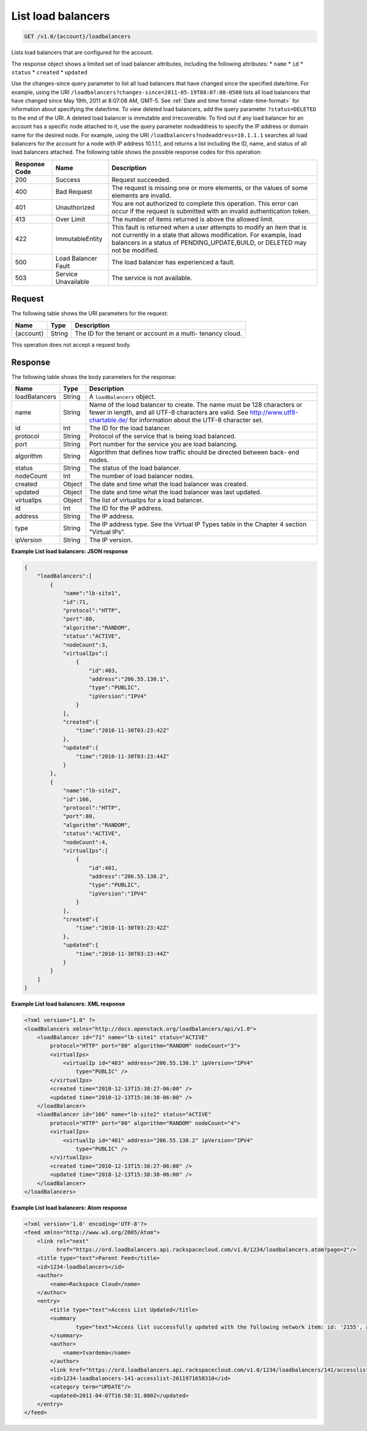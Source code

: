 .. _get-list-load-balancers:

List load balancers
~~~~~~~~~~~~~~~~~~~

.. code::

    GET /v1.0/{account}/loadbalancers

Lists load balancers that are configured for the account.

The response object shows a limited set of load balancer attributes, including
the following attributes:
*  ``name``
*  ``id``
*  ``status``
*  ``created``
*  ``updated``

Use the changes-since query parameter to list all load balancers that have
changed since the specified date/time. For example, using the URI
``/loadbalancers?changes-since=2011-05-19T08:07:08-0500`` lists all load
balancers that have changed since May 19th, 2011 at 8:07:08 AM, GMT-5. See
:ref:`Date and time format <date-time-format>` for information about specifying
the date/time. To view deleted load balancers, add the query parameter
``?status=DELETED`` to the end of the URI. A deleted load balancer is immutable
and irrecoverable. To find out if any load balancer for an account has a
specific node attached to it, use the query parameter nodeaddress to specify
the IP address or domain name for the desired node. For example, using the URI
``/loadbalancers?nodeaddress=10.1.1.1`` searches all load balancers for the
account for a node with IP address 10.1.1.1, and returns a list including the
ID, name, and status of all load balancers attached. The following table shows
the possible response codes for this operation:

+--------------------------+-------------------------+-------------------------+
|Response Code             |Name                     |Description              |
+==========================+=========================+=========================+
|200                       |Success                  |Request succeeded.       |
+--------------------------+-------------------------+-------------------------+
|400                       |Bad Request              |The request is missing   |
|                          |                         |one or more elements, or |
|                          |                         |the values of some       |
|                          |                         |elements are invalid.    |
+--------------------------+-------------------------+-------------------------+
|401                       |Unauthorized             |You are not authorized   |
|                          |                         |to complete this         |
|                          |                         |operation. This error    |
|                          |                         |can occur if the request |
|                          |                         |is submitted with an     |
|                          |                         |invalid authentication   |
|                          |                         |token.                   |
+--------------------------+-------------------------+-------------------------+
|413                       |Over Limit               |The number of items      |
|                          |                         |returned is above the    |
|                          |                         |allowed limit.           |
+--------------------------+-------------------------+-------------------------+
|422                       |ImmutableEntity          |This fault is returned   |
|                          |                         |when a user attempts to  |
|                          |                         |modify an item that is   |
|                          |                         |not currently in a state |
|                          |                         |that allows              |
|                          |                         |modification. For        |
|                          |                         |example, load balancers  |
|                          |                         |in a status of           |
|                          |                         |PENDING_UPDATE,BUILD, or |
|                          |                         |DELETED may not be       |
|                          |                         |modified.                |
+--------------------------+-------------------------+-------------------------+
|500                       |Load Balancer Fault      |The load balancer has    |
|                          |                         |experienced a fault.     |
+--------------------------+-------------------------+-------------------------+
|503                       |Service Unavailable      |The service is not       |
|                          |                         |available.               |
+--------------------------+-------------------------+-------------------------+

Request
-------

The following table shows the URI parameters for the request:

+--------------------------+-------------------------+-------------------------+
|Name                      |Type                     |Description              |
+==========================+=========================+=========================+
|{account}                 |String                   |The ID for the tenant or |
|                          |                         |account in a multi-      |
|                          |                         |tenancy cloud.           |
+--------------------------+-------------------------+-------------------------+

This operation does not accept a request body.

Response
--------

The following table shows the body parameters for the response:

+--------------------------+-------------------------+-------------------------------+
|Name                      |Type                     |Description                    |
+==========================+=========================+===============================+
|loadBalancers             |String                   |A ``loadBalancers``            |
|                          |                         |object.                        |
+--------------------------+-------------------------+-------------------------------+
|name                      |String                   |Name of the load               |
|                          |                         |balancer to create. The        |
|                          |                         |name must be 128               |
|                          |                         |characters or fewer in         |
|                          |                         |length, and all UTF-8          |
|                          |                         |characters are valid. See      |
|                          |                         |http://www.utf8-chartable.de/  |
|                          |                         |for information about the      |
|                          |                         |UTF-8 character set.           |
+--------------------------+-------------------------+-------------------------------+
|id                        |Int                      |The ID for the load            |
|                          |                         |balancer.                      |
+--------------------------+-------------------------+-------------------------------+
|protocol                  |String                   |Protocol of the service        |
|                          |                         |that is being load             |
|                          |                         |balanced.                      |
+--------------------------+-------------------------+-------------------------------+
|port                      |String                   |Port number for the            |
|                          |                         |service you are load           |
|                          |                         |balancing.                     |
+--------------------------+-------------------------+-------------------------------+
|algorithm                 |String                   |Algorithm that defines         |
|                          |                         |how traffic should be          |
|                          |                         |directed between back-         |
|                          |                         |end nodes.                     |
+--------------------------+-------------------------+-------------------------------+
|status                    |String                   |The status of the load         |
|                          |                         |balancer.                      |
+--------------------------+-------------------------+-------------------------------+
|nodeCount                 |Int                      |The number of load             |
|                          |                         |balancer nodes.                |
+--------------------------+-------------------------+-------------------------------+
|created                   |Object                   |The date and time what         |
|                          |                         |the load balancer was          |
|                          |                         |created.                       |
+--------------------------+-------------------------+-------------------------------+
|updated                   |Object                   |The date and time what         |
|                          |                         |the load balancer was          |
|                          |                         |last updated.                  |
+--------------------------+-------------------------+-------------------------------+
|virtualIps                |Object                   |The list of virtualIps         |
|                          |                         |for a load balancer.           |
+--------------------------+-------------------------+-------------------------------+
|id                        |Int                      |The ID for the IP              |
|                          |                         |address.                       |
+--------------------------+-------------------------+-------------------------------+
|address                   |String                   |The IP address.                |
+--------------------------+-------------------------+-------------------------------+
|type                      |String                   |The IP address type. See       |
|                          |                         |the Virtual IP Types           |
|                          |                         |table in the Chapter 4         |
|                          |                         |section "Virtual IPs".         |
+--------------------------+-------------------------+-------------------------------+
|ipVersion                 |String                   |The IP version.                |
+--------------------------+-------------------------+-------------------------------+

**Example List load balancers: JSON response**

.. code::

    {
        "loadBalancers":[
            {
                "name":"lb-site1",
                "id":71,
                "protocol":"HTTP",
                "port":80,
                "algorithm":"RANDOM",
                "status":"ACTIVE",
                "nodeCount":3,
                "virtualIps":[
                    {
                        "id":403,
                        "address":"206.55.130.1",
                        "type":"PUBLIC",
                        "ipVersion":"IPV4"
                    }
                ],
                "created":{
                    "time":"2010-11-30T03:23:42Z"
                },
                "updated":{
                    "time":"2010-11-30T03:23:44Z"
                }
            },
            {
                "name":"lb-site2",
                "id":166,
                "protocol":"HTTP",
                "port":80,
                "algorithm":"RANDOM",
                "status":"ACTIVE",
                "nodeCount":4,
                "virtualIps":[
                    {
                        "id":401,
                        "address":"206.55.130.2",
                        "type":"PUBLIC",
                        "ipVersion":"IPV4"
                    }
                ],
                "created":{
                    "time":"2010-11-30T03:23:42Z"
                },
                "updated":{
                    "time":"2010-11-30T03:23:44Z"
                }
            }
        ]
    }

**Example List load balancers: XML response**

.. code::

    <?xml version="1.0" ?>
    <loadBalancers xmlns="http://docs.openstack.org/loadbalancers/api/v1.0">
        <loadBalancer id="71" name="lb-site1" status="ACTIVE"
            protocol="HTTP" port="80" algorithm="RANDOM" nodeCount="3">
            <virtualIps>
                <virtualIp id="403" address="206.55.130.1" ipVersion="IPV4"
                    type="PUBLIC" />
            </virtualIps>
            <created time="2010-12-13T15:38:27-06:00" />
            <updated time="2010-12-13T15:38:38-06:00" />
        </loadBalancer>
        <loadBalancer id="166" name="lb-site2" status="ACTIVE"
            protocol="HTTP" port="80" algorithm="RANDOM" nodeCount="4">
            <virtualIps>
                <virtualIp id="401" address="206.55.130.2" ipVersion="IPV4"
                    type="PUBLIC" />
            </virtualIps>
            <created time="2010-12-13T15:38:27-06:00" />
            <updated time="2010-12-13T15:38:38-06:00" />
        </loadBalancer>
    </loadBalancers>

**Example List load balancers: Atom response**

.. code::

    <?xml version='1.0' encoding='UTF-8'?>
    <feed xmlns="http://www.w3.org/2005/Atom">
        <link rel="next"
              href="https://ord.loadbalancers.api.rackspacecloud.com/v1.0/1234/loadbalancers.atom?page=2"/>
        <title type="text">Parent Feed</title>
        <id>1234-loadbalancers</id>
        <author>
            <name>Rackspace Cloud</name>
        </author>
        <entry>
            <title type="text">Access List Updated</title>
            <summary
                    type="text">Access list successfully updated with the following network item: id: '2155', address: '206.160.163.210', type: 'DENY'
            </summary>
            <author>
                <name>tvardema</name>
            </author>
            <link href="https://ord.loadbalancers.api.rackspacecloud.com/v1.0/1234/loadbalancers/141/accesslist/"/>
            <id>1234-loadbalancers-141-accesslist-2011971658310</id>
            <category term="UPDATE"/>
            <updated>2011-04-07T16:58:31.000Z</updated>
        </entry>
    </feed>
